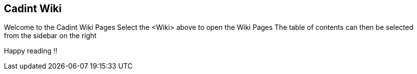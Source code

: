 ## Cadint Wiki

Welcome to the Cadint Wiki Pages
Select the <Wiki> above to open the Wiki Pages
The table of contents can then be selected from the sidebar on the right

Happy reading !!
